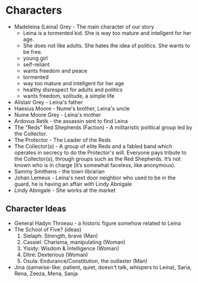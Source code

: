 * Characters
- Madeleina (Leina) Grey - The main character of our story
  - Leina is a tormented kid. She is way too mature and intellgent for her age.
  - She does not like adults. She hates the idea of politics. She wants to be free.
  - young girl
  - self-reliant
  - wants freedom and peace
  - tormented
  - way too mature and intellgent for her age
  - healthy disrespect for adults and politics
  - wants freedom, solitude, a simple life
- Alistair Grey - Leina's father
- Haesius Moore - Nume's brother, Leina's uncle
- Nume Moore Grey - Leina's mother
- Ardovus Retik - the assassin sent to find Leina
- The "Reds" Red Shepherds (Faction) - A militaristic political group led by the Collector.
- The Protector - The Leader of the Reds
- The Collector(s) - A group of elite Reds and a fabled band which operates in secrecy to do the Protector's will. Everyone pays tribute to the Collector(s), through groups such as the Red Shepherds. It’s not known who is in charge (it’s somewhat faceless, like anonymous).
- Sammy Smithens - the town librarian
- Johan Lemeus - Leina's next door neighbor who used to be in the guard, he is having an affair with Lindy Abnigale
- Lindy Abnigale - She works at the market

** Character Ideas
- General Hadyn Throeau - a historic figure somehow related to Leina
- The School of Five? (ideas)
   1. Sielaph: Strength, brave (Man)
   2. Cassiel: Charisma, manipulating (Woman)
   3. Yisidy: Wisdom & Intelligence (Woman)
   4. Ditre: Dexterious (Woman)
   5. Osula: Endurance/Constitution, the outlaster (Man)
- Jina (samwise-like; patient, quiet, doesn't talk, whispers to Leina), Saria, Rena, Zeeza, Mena, Sanja
